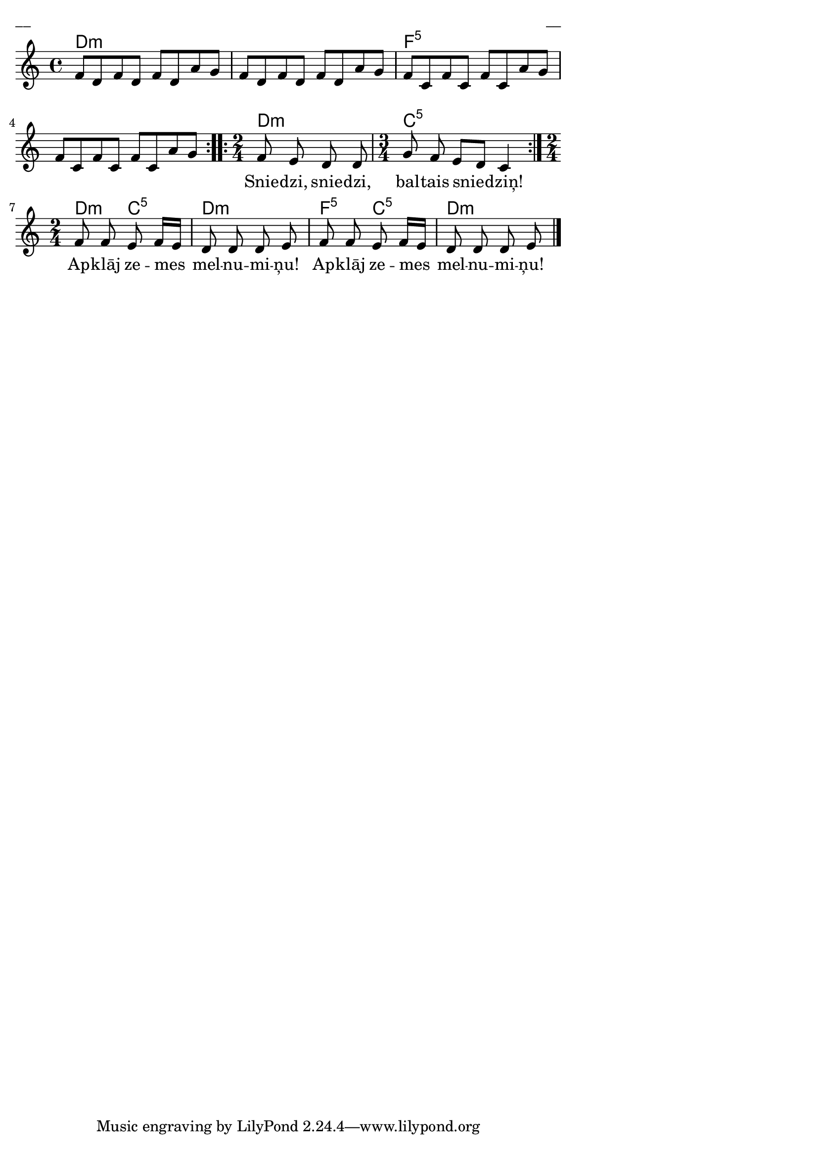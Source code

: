 \version "2.13.18"
#(ly:set-option 'crop #t)
 
%\header {
% title = "Sniega dziesma"
%}
% Dzeltenā mape, p.3
\paper {
line-width = 14\cm
left-margin = 0.4\cm
between-system-padding = 0.3\cm
between-system-space = 0.3\cm
}
\layout {
indent = #0
ragged-last = ##f
}

voiceA = \relative c' {
\clef "treble"
\key c \major
\time 4/4
\repeat volta 2 {
f8[ d f d] f[ d a' g] | f8[ d f d] f[ d a' g] | 
f8[ c f c] f[ c a' g] | f8[ c f c] f[ c a' g] 
}
\repeat volta 2 {
\time 2/4
f8 e d d 
\time 3/4
g8 f e[ d] c4 
}
\time 2/4
f8 f e f16[ e] | d8 d d e | 
f8 f e f16[ e] | d8 d d e
\bar "|." 
}

voiceB = \relative c' {
\clef "treble"
\key c \major
\time 4/4
\phrasingSlurDashed
c4 c8 c e c c4 | d8 g, g4 e'8 c c4 | c4 c8 c e c c\( c\) | d8 g, g g c4 s4
\bar "|." 
}


lyricA = \lyricmode {
_ _ _ _ _ _ _ _
Snie -- dzi, snie -- dzi, bal -- tais snie -- dziņ!
Ap -- klāj ze -- mes mel -- nu -- mi -- ņu! 
Ap -- klāj ze -- mes mel -- nu -- mi -- ņu! 
}


chordsA = \chordmode {
\time 4/4
\repeat volta 2 {
d1:m s1 f1:5 s1
}
\repeat volta 2 {
\time 2/4
d2:m
\time 3/4
c2.:5
}
\time 2/4
d4:m c4:5 | d2:m | f4:5 c4:5 | d2:m
}


fullScore = <<
\new ChordNames { \chordsA }
\new Staff {
<<
\new Voice = "voiceA" { \oneVoice \autoBeamOff \voiceA }
\new Lyrics \lyricsto "voiceA" \lyricA
>>
}
>>

\score {
\fullScore
\header { piece = "__" opus = "__" }
}
\markup { \with-color #(x11-color 'white) \sans \smaller "__" }
\score {
\unfoldRepeats
\fullScore
\midi {
\context { \Staff \remove "Staff_performer" }
\context { \Voice \consists "Staff_performer" }
}
}


